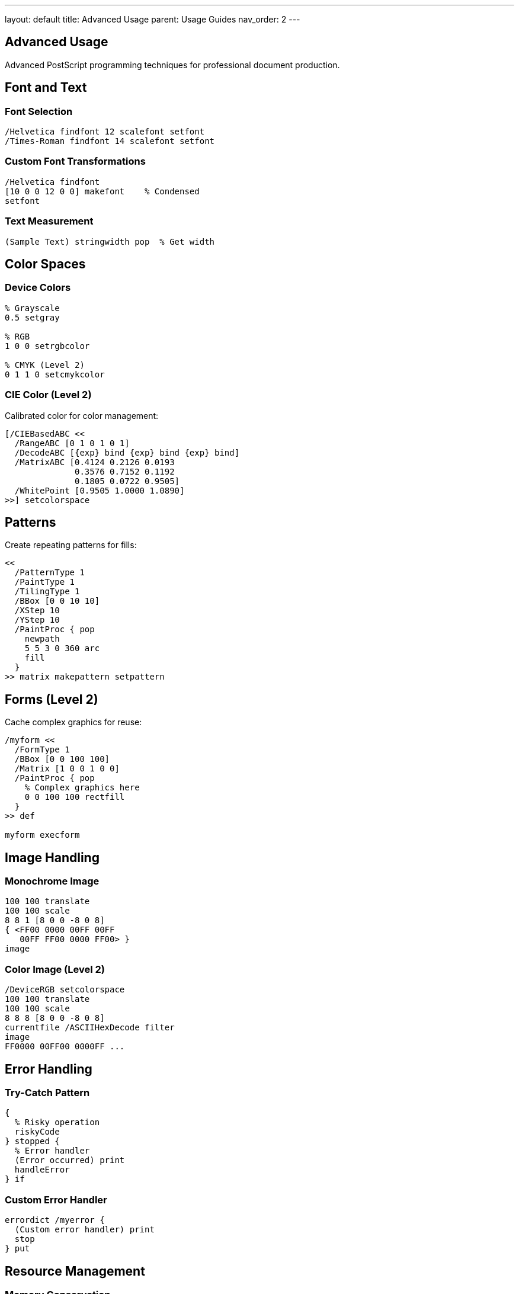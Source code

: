---
layout: default
title: Advanced Usage
parent: Usage Guides
nav_order: 2
---

== Advanced Usage

Advanced PostScript programming techniques for professional document production.

== Font and Text

=== Font Selection

[source,postscript]
----
/Helvetica findfont 12 scalefont setfont
/Times-Roman findfont 14 scalefont setfont
----

=== Custom Font Transformations

[source,postscript]
----
/Helvetica findfont
[10 0 0 12 0 0] makefont    % Condensed
setfont
----

=== Text Measurement

[source,postscript]
----
(Sample Text) stringwidth pop  % Get width
----

== Color Spaces

=== Device Colors

[source,postscript]
----
% Grayscale
0.5 setgray

% RGB
1 0 0 setrgbcolor

% CMYK (Level 2)
0 1 1 0 setcmykcolor
----

=== CIE Color (Level 2)

Calibrated color for color management:

[source,postscript]
----
[/CIEBasedABC <<
  /RangeABC [0 1 0 1 0 1]
  /DecodeABC [{exp} bind {exp} bind {exp} bind]
  /MatrixABC [0.4124 0.2126 0.0193
              0.3576 0.7152 0.1192
              0.1805 0.0722 0.9505]
  /WhitePoint [0.9505 1.0000 1.0890]
>>] setcolorspace
----

== Patterns

Create repeating patterns for fills:

[source,postscript]
----
<<
  /PatternType 1
  /PaintType 1
  /TilingType 1
  /BBox [0 0 10 10]
  /XStep 10
  /YStep 10
  /PaintProc { pop
    newpath
    5 5 3 0 360 arc
    fill
  }
>> matrix makepattern setpattern
----

== Forms (Level 2)

Cache complex graphics for reuse:

[source,postscript]
----
/myform <<
  /FormType 1
  /BBox [0 0 100 100]
  /Matrix [1 0 0 1 0 0]
  /PaintProc { pop
    % Complex graphics here
    0 0 100 100 rectfill
  }
>> def

myform execform
----

== Image Handling

=== Monochrome Image

[source,postscript]
----
100 100 translate
100 100 scale
8 8 1 [8 0 0 -8 0 8]
{ <FF00 0000 00FF 00FF
   00FF FF00 0000 FF00> }
image
----

=== Color Image (Level 2)

[source,postscript]
----
/DeviceRGB setcolorspace
100 100 translate
100 100 scale
8 8 8 [8 0 0 -8 0 8]
currentfile /ASCIIHexDecode filter
image
FF0000 00FF00 0000FF ...
----

== Error Handling

=== Try-Catch Pattern

[source,postscript]
----
{
  % Risky operation
  riskyCode
} stopped {
  % Error handler
  (Error occurred) print
  handleError
} if
----

=== Custom Error Handler

[source,postscript]
----
errordict /myerror {
  (Custom error handler) print
  stop
} put
----

== Resource Management

=== Memory Conservation

[source,postscript]
----
save
  % Temporary allocations
  complexOperations
restore  % Free everything
----

=== Efficient Dictionaries

[source,postscript]
----
% Estimate size correctly
100 dict begin  % Not 5 if you need 100!
  definitions
end
----

== See Also

* link:/docs/usage/basic/[Basic Usage] - Start here first
* link:/docs/commands/[Command Reference] - All operators
* link:/docs/examples/[Examples] - Practical code